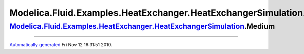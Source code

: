 ====================================================================
Modelica.Fluid.Examples.HeatExchanger.HeatExchangerSimulation.Medium
====================================================================

`Modelica.Fluid.Examples.HeatExchanger.HeatExchangerSimulation <Modelica_Fluid_Examples_HeatExchanger.html#Modelica.Fluid.Examples.HeatExchanger.HeatExchangerSimulation>`_.Medium
----------------------------------------------------------------------------------------------------------------------------------------------------------------------------------

--------------

`Automatically generated <http://www.3ds.com/>`_ Fri Nov 12 16:31:51
2010.
